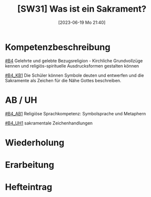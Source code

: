 #+title:      [SW31] Was ist ein Sakrament?
#+date:       [2023-06-19 Mo 21:40]
#+filetags:   :02:sw31:
#+identifier: 20230619T214024


* Kompetenzbeschreibung
[[#B4]] Gelehrte und gelebte Bezugsreligion - Kirchliche Grundvollzüge kennen und religiös-spirituelle Ausdrucksformen gestalten können

[[#B4_KB1]] Die Schüler können Symbole deuten und entwerfen und die Sakramente als Zeichen für die Nähe Gottes beschreiben.

* AB / UH
[[#B4_AB1]] Religiöse Sprachkompetenz: Symbolsprache und Metaphern

[[#B4_UH1]] sakramentale Zeichenhandlungen

* Wiederholung


* Erarbeitung


* Hefteintrag

